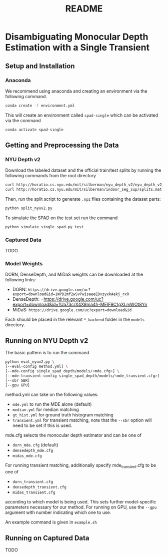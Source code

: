 #+TITLE: README
#+OPTIONS: toc:nil

* Disambiguating Monocular Depth Estimation with a Single Transient
#+TOC: headlines 1 local
** Setup and Installation
*** Anaconda
We recommend using anaconda and creating an environment via the following
command.
#+BEGIN_SRC sh
conda create -f environment.yml
#+END_SRC
This will create an environment called ~spad-single~ which can be activated via
the command
#+BEGIN_SRC sh
conda activate spad-single
#+END_SRC
** Getting and Preprocessing the Data
*** NYU Depth v2
Download the labeled dataset and the official train/test splits by running the
following commands from the root directory
#+BEGIN_SRC sh
curl http://horatio.cs.nyu.edu/mit/silberman/nyu_depth_v2/nyu_depth_v2_labeled.mat  -o ./data/nyu_depth_v2/raw/nyu_depth_v2_labeled.mat
curl http://horatio.cs.nyu.edu/mit/silberman/indoor_seg_sup/splits.mat -o ./data/nyu_depth_v2/raw/splits.mat
#+END_SRC
Then, run the split script to generate =.npz= files containing the dataset
parts:
#+BEGIN_SRC sh
python split_nyuv2.py
#+END_SRC
To simulate the SPAD on the test set run the command
#+BEGIN_SRC sh
python simulate_single_spad.py test
#+END_SRC
*** Captured Data
TODO
*** Model Weights
DORN, DenseDepth, and MiDaS weights can be downloaded at the following links:
- DORN: =https://drive.google.com/uc?export=download&id=1WPD2mf2wSvPwisaeeEDvzyxkAekj_rxR=
- DenseDepth: =https://drive.google.com/uc?export=download&id=1Ua73crX4X8ma4h-MEIF9C1gXLmWOt8Yn
- MiDaS: =https://drive.google.com/uc?export=download&id=
Each should be placed in the relevant =*_backend= folder in the =models= directory.
** Running on NYU Depth v2
The basic pattern is to run the command
#+BEGIN_SRC sh
python eval_nyuv2.py \
[--eval-config method.yml] \
[--mde-config single_spad_depth/models/<mde.cfg>] \
[--mde-transient-config single_spad_depth/models/<mde_transient.cfg>]
[--sbr SBR]
[--gpu GPU]
#+END_SRC
method.yml can take on the following values:
- =mde.yml= to run the MDE alone (default)
- =median.yml= for median matching
- =gt_hist.yml= for ground truth histogram matching
- =transient.yml= for transient matching, note that the =--sbr= option will need
  to be set if this is used.
mde.cfg selects the monocular depth estimator and can be one of
- =dorn_mde.cfg= (default)
- =densedepth_mde.cfg=
- =midas_mde.cfg=
For running transient matching, additionally specify mde_transient.cfg to be one
of
- =dorn_transient.cfg=
- =densedepth_transient.cfg=
- =midas_transient.cfg=
according to which model is being used. This sets further model-specific
parameters necessary for our method.
For running on GPU, use the =--gpu= argument with number indicating which one to
use.

An example command is given in =example.sh=
** Running on Captured Data
TODO

